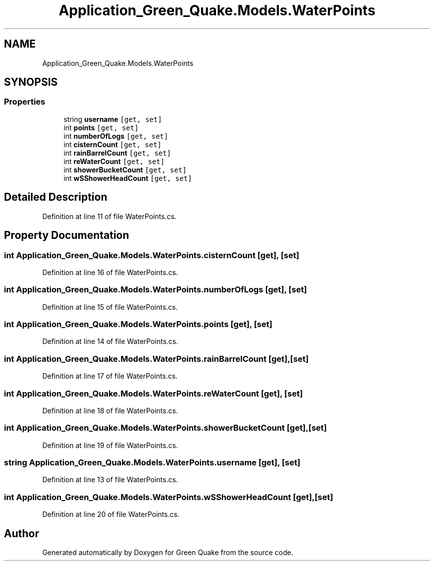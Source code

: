 .TH "Application_Green_Quake.Models.WaterPoints" 3 "Thu Apr 29 2021" "Version 1.0" "Green Quake" \" -*- nroff -*-
.ad l
.nh
.SH NAME
Application_Green_Quake.Models.WaterPoints
.SH SYNOPSIS
.br
.PP
.SS "Properties"

.in +1c
.ti -1c
.RI "string \fBusername\fP\fC [get, set]\fP"
.br
.ti -1c
.RI "int \fBpoints\fP\fC [get, set]\fP"
.br
.ti -1c
.RI "int \fBnumberOfLogs\fP\fC [get, set]\fP"
.br
.ti -1c
.RI "int \fBcisternCount\fP\fC [get, set]\fP"
.br
.ti -1c
.RI "int \fBrainBarrelCount\fP\fC [get, set]\fP"
.br
.ti -1c
.RI "int \fBreWaterCount\fP\fC [get, set]\fP"
.br
.ti -1c
.RI "int \fBshowerBucketCount\fP\fC [get, set]\fP"
.br
.ti -1c
.RI "int \fBwSShowerHeadCount\fP\fC [get, set]\fP"
.br
.in -1c
.SH "Detailed Description"
.PP 
Definition at line 11 of file WaterPoints\&.cs\&.
.SH "Property Documentation"
.PP 
.SS "int Application_Green_Quake\&.Models\&.WaterPoints\&.cisternCount\fC [get]\fP, \fC [set]\fP"

.PP
Definition at line 16 of file WaterPoints\&.cs\&.
.SS "int Application_Green_Quake\&.Models\&.WaterPoints\&.numberOfLogs\fC [get]\fP, \fC [set]\fP"

.PP
Definition at line 15 of file WaterPoints\&.cs\&.
.SS "int Application_Green_Quake\&.Models\&.WaterPoints\&.points\fC [get]\fP, \fC [set]\fP"

.PP
Definition at line 14 of file WaterPoints\&.cs\&.
.SS "int Application_Green_Quake\&.Models\&.WaterPoints\&.rainBarrelCount\fC [get]\fP, \fC [set]\fP"

.PP
Definition at line 17 of file WaterPoints\&.cs\&.
.SS "int Application_Green_Quake\&.Models\&.WaterPoints\&.reWaterCount\fC [get]\fP, \fC [set]\fP"

.PP
Definition at line 18 of file WaterPoints\&.cs\&.
.SS "int Application_Green_Quake\&.Models\&.WaterPoints\&.showerBucketCount\fC [get]\fP, \fC [set]\fP"

.PP
Definition at line 19 of file WaterPoints\&.cs\&.
.SS "string Application_Green_Quake\&.Models\&.WaterPoints\&.username\fC [get]\fP, \fC [set]\fP"

.PP
Definition at line 13 of file WaterPoints\&.cs\&.
.SS "int Application_Green_Quake\&.Models\&.WaterPoints\&.wSShowerHeadCount\fC [get]\fP, \fC [set]\fP"

.PP
Definition at line 20 of file WaterPoints\&.cs\&.

.SH "Author"
.PP 
Generated automatically by Doxygen for Green Quake from the source code\&.
